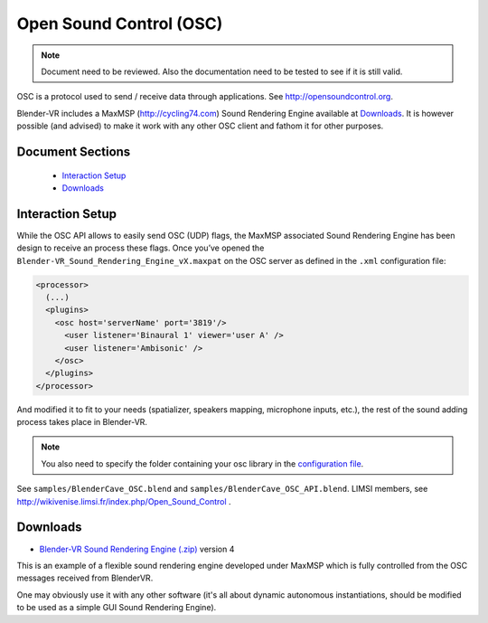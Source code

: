 ========================
Open Sound Control (OSC)
========================

.. note ::

  Document need to be reviewed. Also the documentation need to be tested to see if it is still valid.

OSC is a protocol used to send / receive data through applications. See
http://opensoundcontrol.org.

Blender-VR includes a MaxMSP (http://cycling74.com) Sound Rendering Engine
available at `Downloads`_. It is however possible (and advised) to
make it work with any other OSC client and fathom it for other purposes.

Document Sections
-----------------

  * `Interaction Setup`_
  * `Downloads`_

Interaction Setup
-----------------

While the OSC API allows to easily send OSC (UDP) flags, the MaxMSP associated
Sound Rendering Engine has been design to receive an process these flags.
Once you’ve opened the ``Blender-VR_Sound_Rendering_Engine_vX.maxpat`` on the
OSC server as defined in the ``.xml`` configuration file:

.. code:: xml

  <processor>
    (...)
    <plugins>
      <osc host='serverName' port='3819'/>
        <user listener='Binaural 1' viewer='user A' />
        <user listener='Ambisonic' />
      </osc>
    </plugins>
  </processor>

And modified it to fit to your needs (spatializer, speakers mapping, microphone inputs,
etc.), the rest of the sound adding process takes place in Blender-VR.

.. note::
  You also need to specify the folder containing your osc library in the `configuration file <configuration-file.html#library-path-sub-section>`__.

See ``samples/BlenderCave_OSC.blend`` and ``samples/BlenderCave_OSC_API.blend``.
LIMSI members, see http://wikivenise.limsi.fr/index.php/Open_Sound_Control .

Downloads
---------

* `Blender-VR Sound Rendering Engine (.zip) <http://dalaifelinto.com/blendervr/ftp/blendervr_sound_rendering_engine_v4.zip>`_ version 4

This is an example of a flexible sound rendering engine developed under MaxMSP which is fully controlled from the OSC messages received from BlenderVR.

One may obviously use it with any other software (it's all about dynamic autonomous instantiations, should be modified to be used as a simple GUI Sound Rendering Engine).
